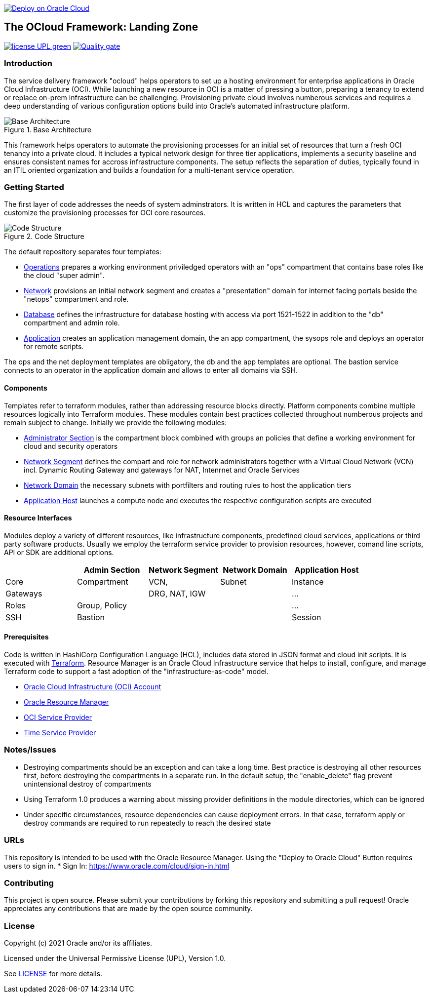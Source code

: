image::https://oci-resourcemanager-plugin.plugins.oci.oraclecloud.com/latest/deploy-to-oracle-cloud.svg[Deploy on Oracle Cloud, link="https://cloud.oracle.com/resourcemanager/stacks/create?zipUrl=https://github.com/oracle-devrel/terraform-oci-ocloud-landing-zone/archive/refs/heads/main.zip"]

== The OCloud Framework: Landing Zone

image:https://img.shields.io/badge/license-UPL-green[link="LICENSE"]
image:https://sonarcloud.io/api/project_badges/quality_gate?project=oracle-devrel_terraform-oci-ocloud-landing-zone[Quality gate, link="https://sonarcloud.io/dashboard?id=oracle-devrel_terraform-oci-ocloud-landing-zone"]

=== Introduction
The service delivery framework "ocloud" helps operators to set up a hosting environment for enterprise applications in Oracle Cloud Infrastructure (OCI). While launching a new resource in OCI is a matter of pressing a button, preparing a tenancy to extend or replace on-prem infrastructure can be challenging. Provisioning private cloud involves numberous services and requires a deep understanding of various configuration options build into Oracle's automated infrastructure platform.

[#img-architecture] 
.Base Architecture 
image::doc/image/base_architecture.png[Base Architecture]

This framework helps operators to automate the provisioning processes for an initial set of resources that turn a fresh OCI tenancy into a private cloud. It includes a typical network design for three tier applications, implements a security baseline and ensures consistent names for accross infrastructure components. The setup reflects the separation of duties, typically found in an ITIL oriented organization and builds a foundation for a multi-tenant service operation. 

=== Getting Started
The first layer of code addresses the needs of system adminstrators. It is written in HCL and captures the parameters that customize the provisioning processes for OCI core resources. 

[#img-structure] 
.Code Structure 
image::doc/image/code_structure.png[Code Structure]

The default repository separates four templates:

* https://gitlab.com/tboettjer/ocloud-platform/-/blob/master/operation.tf[Operations] prepares a working environment priviledged operators with an "ops" compartment that contains base roles like the cloud "super admin".
* https://gitlab.com/tboettjer/ocloud-platform/-/blob/master/network.tf[Network] provisions an initial network segment and creates a "presentation" domain for internet facing portals beside the "netops" compartment and role.
* https://gitlab.com/tboettjer/ocloud-platform/-/blob/master/database.tf[Database] defines the infrastructure for database hosting with access via port 1521-1522 in addition to the "db" compartment and admin role.
* https://gitlab.com/tboettjer/ocloud-platform/-/blob/master/application.tf[Application] creates an application management domain, the an app compartment, the sysops role and deploys an operator for remote scripts.

The ops and the net deployment templates are obligatory, the db and the app templates are optional. The bastion service connects to an operator in the application domain and allows to enter all domains via SSH.

==== Components
Templates refer to terraform modules, rather than addressing resource blocks directly. Platform components combine multiple resources logically into Terraform modules. These modules contain best practices collected throughout numberous projects and remain subject to change. Initially we provide the following modules:

* https://gitlab.com/tboettjer/ocloud-platform/-/tree/master/module/admin_section[Administrator Section] is the compartment block combined with groups an policies that define a working environment for cloud and security operators
* https://gitlab.com/tboettjer/ocloud-platform/-/tree/master/module/network_segment[Network Segment] defines the compart and role for network administrators together with a Virtual Cloud Network (VCN) incl. Dynamic Routing Gateway and gateways for NAT, Intenrnet and Oracle Services
* https://gitlab.com/tboettjer/ocloud-platform/-/tree/master/module/network_domain[Network Domain] the necessary subnets with portfilters and routing rules to host the application tiers
* https://gitlab.com/tboettjer/ocloud-platform/-/tree/master/module/application_host[Application Host] launches a compute node and executes the respective configuration scripts are executed

==== Resource Interfaces

Modules deploy a variety of different resources, like infrastructure components, predefined cloud services, applications or third party software products. Usually we employ the terraform service provider to provision resources, however, comand line scripts, API or SDK are additional options.

[cols="1,1,1,1,1",frame="ends",grid="rows",stripes=hover,options="header"]
|===
|          | Admin Section | Network Segment | Network Domain | Application Host
| Core     | Compartment   | VCN,            | Subnet         | Instance
| Gateways |               | DRG, NAT, IGW   |                | ...
| Roles    | Group, Policy |                 |                | ...
| SSH      | Bastion       |                 |                | Session
|=== 


==== Prerequisites
Code is written in HashiCorp Configuration Language (HCL), includes data stored in JSON format and cloud init scripts. It is executed with link:https://www.terraform.io[Terraform]. Resource Manager is an Oracle Cloud Infrastructure service that helps to install, configure, and manage Terraform code to support a fast adoption of the "infrastructure-as-code" model.

* link:https://www.oracle.com/cloud/free/[Oracle Cloud Infrastructure (OCI) Account] 
* link:https://docs.oracle.com/en-us/iaas/Content/ResourceManager/Concepts/resourcemanager.htm[Oracle Resource Manager]
* link:https://registry.terraform.io/providers/hashicorp/oci/latest[OCI Service Provider]
* link:https://registry.terraform.io/providers/hashicorp/time/latest[Time Service Provider]

=== Notes/Issues
* Destroying compartments should be an exception and can take a long time. Best practice is destroying all other resources first, before destroying the compartments in a separate run. In the default setup, the "enable_delete" flag prevent unintensional destroy of compartments 
* Using Terraform 1.0 produces a warning about missing provider definitions in the module directories, which can be ignored
* Under specific circumstances, resource dependencies can cause deployment errors. In that case, terraform apply or destroy commands are required to run repeatedly to reach the desired state

=== URLs
This repository is intended to be used with the Oracle Resource Manager. Using the "Deploy to Oracle Cloud" Button requires users to sign in.
* Sign In: https://www.oracle.com/cloud/sign-in.html

=== Contributing
This project is open source.  Please submit your contributions by forking this repository and submitting a pull request!  Oracle appreciates any contributions that are made by the open source community.

=== License
Copyright (c) 2021 Oracle and/or its affiliates.

Licensed under the Universal Permissive License (UPL), Version 1.0.

See link:LICENSE[LICENSE] for more details.